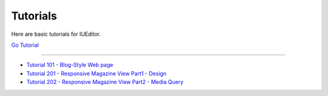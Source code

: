 .. _Go Tutorial : http://tutorial.iueditor.org/en/
.. _Tutorial 101 - Blog-Style Web page : http://tutorial.iueditor.org/en/tuto01_blog.html
.. _Tutorial 201 - Responsive Magazine View Part1 - Design : http://tutorial.iueditor.org/en/tuto02-magazine(en).html
.. _Tutorial 202 - Responsive Magazine View Part2 - Media Query : http://tutorial.iueditor.org/en/tuto02-magazine-part2(en).html



Tutorials
=================

Here are basic tutorials for IUEditor.

`Go Tutorial`_


----------


* `Tutorial 101 - Blog-Style Web page`_
* `Tutorial 201 - Responsive Magazine View Part1 - Design`_
* `Tutorial 202 - Responsive Magazine View Part2 - Media Query`_
